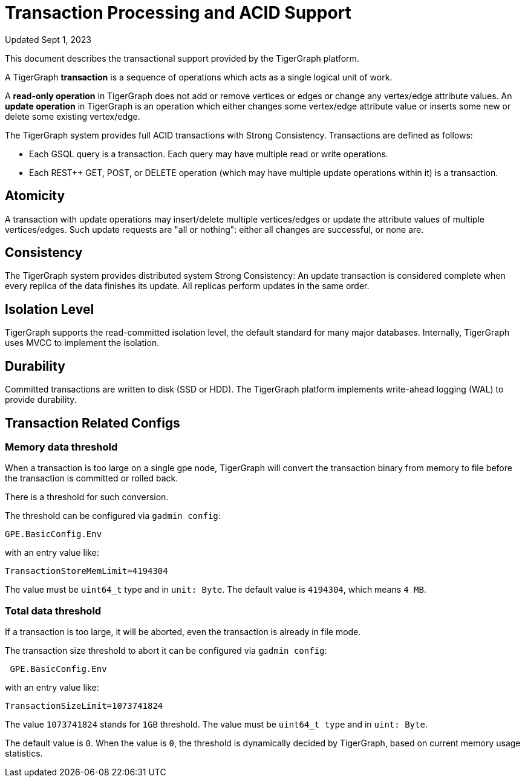 = Transaction Processing and ACID Support
:pp: {plus}{plus}

Updated Sept 1, 2023

This document describes the transactional support provided by the TigerGraph platform.

A TigerGraph *transaction* is a sequence of operations which acts as a single logical unit of work.

A *read-only operation* in TigerGraph does not add or remove vertices or edges or change any vertex/edge attribute values. An *update operation* in TigerGraph is an operation which either changes some vertex/edge attribute value or inserts some new or delete some existing vertex/edge.

The TigerGraph system provides full ACID transactions with Strong Consistency. Transactions are defined as follows:

* Each GSQL query is a transaction. Each query may have multiple read or write operations.
* Each REST{pp} GET, POST, or DELETE operation (which may have multiple update operations within it) is a transaction.

== *Atomicity*

A transaction with update operations may insert/delete multiple vertices/edges or update the attribute values of multiple vertices/edges.  Such update requests are "all or nothing": either all changes are successful, or none are.

== *Consistency*

The TigerGraph system provides distributed system Strong Consistency:
An update transaction is considered complete when every replica of the data finishes its update.
All replicas perform updates in the same order.

== *Isolation Level*

TigerGraph supports the read-committed isolation level, the default standard for many major databases. Internally, TigerGraph uses MVCC to implement the isolation.

== *Durability*

Committed transactions are written to disk (SSD or HDD). The TigerGraph platform implements write-ahead logging (WAL) to provide durability.

== *Transaction Related Configs*

=== Memory data threshold
When a transaction is too large on a single gpe node, TigerGraph will convert the transaction binary from memory to file before the transaction is committed or rolled back.

There is a threshold for such conversion.

.The threshold can be configured via `gadmin config`:
[console]
----
GPE.BasicConfig.Env
----

.with an entry value like:
[console]
----
TransactionStoreMemLimit=4194304
----

The value must be `uint64_t` type and in `unit: Byte`.
The default value is `4194304`, which means `4 MB`.

=== Total data threshold
If a transaction is too large, it will be aborted, even the transaction is already in file mode.

.The transaction size threshold to abort it can be configured via `gadmin config`:
[console]
----
 GPE.BasicConfig.Env
----

.with an entry value like:
[console]
----
TransactionSizeLimit=1073741824
----

The value `1073741824` stands for `1GB` threshold.
The value must be `uint64_t type` and in `uint: Byte`.

The default value is `0`.
When the value is `0`, the threshold is dynamically decided by TigerGraph, based on current memory usage statistics.